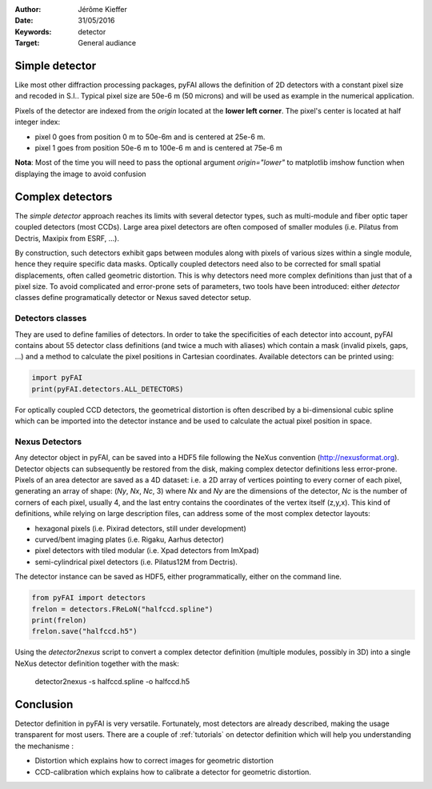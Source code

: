 :Author: Jérôme Kieffer
:Date: 31/05/2016
:Keywords: detector
:Target: General audiance
Simple detector
===============

Like most other diffraction processing packages, pyFAI allows the definition of
2D detectors with a constant pixel size and recoded in S.I..
Typical pixel size are 50e-6 m (50 microns) and will be used as example in the
numerical application.

Pixels of the detector are indexed from the *origin* located at the **lower left corner**.
The pixel's center is located at half integer index:

* pixel 0 goes from position 0 m to 50e-6m and is centered at 25e-6 m.
* pixel 1 goes from position 50e-6 m to 100e-6 m and is centered at 75e-6 m

**Nota**:
Most of the time you will need to pass the optional argument *origin="lower"* to
matplotlib imshow function when displaying the image to avoid confusion

Complex detectors
=================

The *simple detector* approach reaches its limits
with several detector types, such as multi-module and fiber optic taper coupled
detectors (most CCDs).
Large area pixel detectors are often composed of smaller modules (i.e. Pilatus
from Dectris, Maxipix from ESRF, ...).

By construction, such detectors exhibit gaps between modules along with
pixels of various sizes within a single module, hence they require specific
data masks.
Optically coupled detectors need also to be corrected
for small spatial displacements, often called geometric distortion.
This is why detectors need more complex definitions than just that of a pixel
size.
To avoid complicated and error-prone sets of parameters, two tools have been introduced:
either *detector* classes define programatically detector or Nexus saved detector setup.

Detectors classes
-----------------
They are used to define families of detectors.
In order to take the specificities of each detector into account, pyFAI
contains about 55 detector class definitions (and twice a much with aliases)
which contain a mask (invalid pixels,
gaps, ...) and a method to calculate the pixel positions in Cartesian
coordinates. Available detectors can be printed using:

.. code-block:: python

   import pyFAI
   print(pyFAI.detectors.ALL_DETECTORS)

For optically coupled CCD detectors, the geometrical distortion is often
described by a bi-dimensional cubic spline which can be imported into
the detector instance and be used to calculate the actual pixel position in space.

Nexus Detectors
---------------

Any detector object in pyFAI, can be saved into a HDF5 file following the NeXus
convention (http://nexusformat.org).
Detector objects can subsequently be restored from the disk, making
complex detector definitions less error-prone.
Pixels of an area detector are saved as a 4D dataset: i.e. a 2D
array of vertices pointing to every corner of each pixel, generating
an array of shape: (*Ny*, *Nx*, *Nc*, 3) where *Nx* and *Ny* are the dimensions of the
detector, *Nc* is the number of corners of each pixel, usually 4, and the last
entry contains the coordinates of the vertex itself (z,y,x).
This kind of definitions, while relying on large description files,
can address some of the most complex detector layouts:

* hexagonal pixels (i.e. Pixirad detectors, still under development)
* curved/bent imaging plates (i.e. Rigaku, Aarhus detector)
* pixel detectors with tiled modular (i.e. Xpad detectors from ImXpad)
* semi-cylindrical pixel detectors (i.e. Pilatus12M from Dectris).

The detector instance can be saved as HDF5, either programmatically, either
on the command line.

.. code-block:: python

   from pyFAI import detectors
   frelon = detectors.FReLoN("halfccd.spline")
   print(frelon)
   frelon.save("halfccd.h5")

Using the *detector2nexus* script to convert a complex detector definition
(multiple modules, possibly in 3D) into
a single NeXus detector definition together with the mask:

  detector2nexus -s halfccd.spline -o halfccd.h5

Conclusion
==========

Detector definition in pyFAI is very versatile.
Fortunately, most detectors are already described, making the usage transparent
for most users.
There are a couple of :ref:`tutorials` on detector definition which will help
you understanding the mechanisme :

* Distortion which explains how to correct images for geometric distortion
* CCD-calibration which explains how to calibrate a detector for geometric
  distortion.

